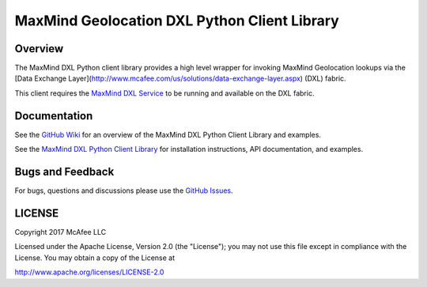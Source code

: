 MaxMind Geolocation DXL Python Client Library
=============================================

Overview
--------

The MaxMind DXL Python client library provides a high level wrapper for invoking MaxMind Geolocation lookups
via the [Data Exchange Layer](http://www.mcafee.com/us/solutions/data-exchange-layer.aspx) (DXL) fabric.

This client requires the `MaxMind DXL Service <https://github.com/opendxl/opendxl-maxmind-service-python>`_
to be running and available on the DXL fabric.

Documentation
-------------

See the `GitHub Wiki <https://github.com/opendxl/opendxl-maxmind-client-python/wiki>`_ for an overview of the MaxMind DXL
Python Client Library and examples.

See the `MaxMind DXL Python Client Library <https://opendxl.github.io/opendxl-maxmind-client-python/pydoc>`_ for
installation instructions, API documentation, and examples.


Bugs and Feedback
-----------------

For bugs, questions and discussions please use the `GitHub Issues <https://github.com/opendxl/opendxl-maxmind-client-python/issues>`_.

LICENSE
-------

Copyright 2017 McAfee LLC

Licensed under the Apache License, Version 2.0 (the "License"); you may not use this file except in compliance with the
License. You may obtain a copy of the License at

`<http://www.apache.org/licenses/LICENSE-2.0>`_


